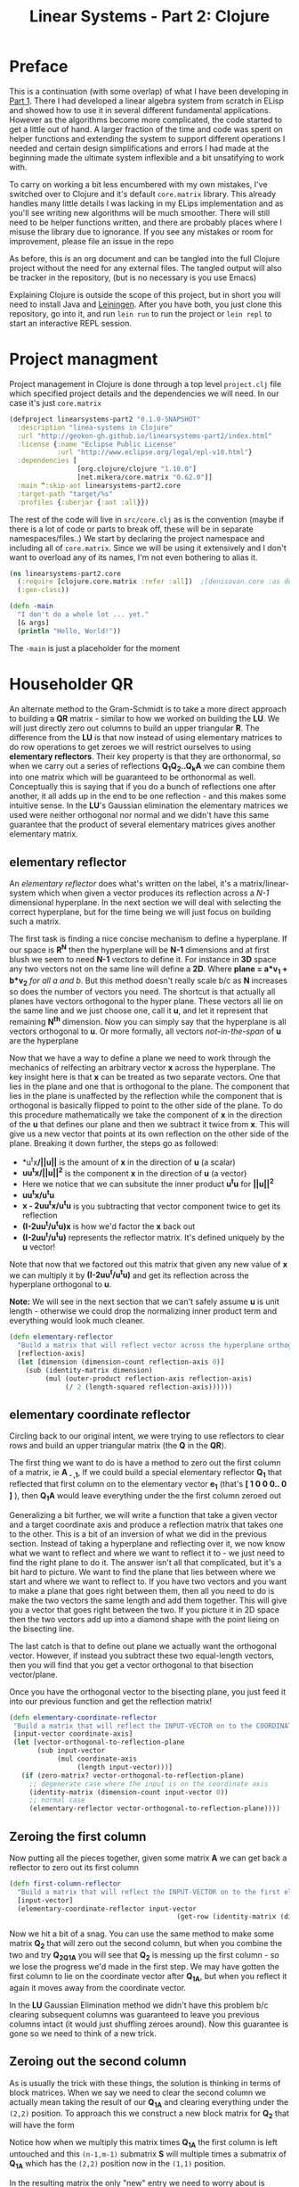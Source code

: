 #+TITLE: Linear Systems - Part 2:  Clojure
#+DESCRIPTION: Some linear algebra in Clojure

#+EXPORT_FILE_NAME: index.html
#+HTML_DOCTYPE: html5
#+HTML_LINK_UP: ..
#+HTML_LINK_HOME: ..
#+HTML_HEAD: <link rel="stylesheet" type="text/css" href="../web/worg.css" />
#+HTML_HEAD_EXTRA: <link rel="shortcut icon" href="../web/panda.svg" type="image/x-icon">
#+HTML_MATHJAX: path: "../MathJax/MathJax.js?config=TeX-AMS_CHTML"
#+OPTIONS: html-style:nil
#+OPTIONS: num:nil

* Preface
This is a continuation (with some overlap) of what I have been developing in [[http://geokon-gh.github.io/linearsystems-part1/index.html][Part 1]]. There I had developed a linear algebra system from scratch in ELisp and showed how to use it in several different fundamental applications. However as the algorithms become more complicated, the code started to get a little out of hand. A larger fraction of the time and code was spent on helper functions and extending the system to support different operations I needed and certain design simplifications and errors I had made at the beginning made the ultimate system inflexible and a bit unsatifying to work with.

To carry on working a bit less encumbered with my own mistakes, I've switched over to Clojure and it's default ~core.matrix~ library. This already handles many little details I was lacking in my ELips implementation and as you'll see writing new algorithms will be much smoother. There will still need to be helper functions written, and there are probably places where I misuse the library due to ignorance. If you see any mistakes or room for improvement, please file an issue in the repo

As before, this is an org document and can be tangled into the full Clojure project without the need for any external files. The tangled output will also be tracker in the repository, (but is no necessary is you use Emacs)

Explaining Clojure is outside the scope of this project, but in short you will need to install Java and [[http://leiningen.org/][Leiningen]]. After you have both, you just clone this repository, go into it, and run ~lein run~ to run the project or ~lein repl~ to start an interactive REPL session.

* Project managment
Project management in Clojure is done through a top level ~project.clj~ file which specified project details and the dependencies we will need. In our case it's just ~core.matrix~
#+BEGIN_SRC clojure :results output silent :session :tangle project.clj
(defproject linearsystems-part2 "0.1.0-SNAPSHOT"
  :description "linea-systems in Clojure"
  :url "http://geokon-gh.github.io/linearsystems-part2/index.html"
  :license {:name "Eclipse Public License"
            :url "http://www.eclipse.org/legal/epl-v10.html"}
  :dependencies [
                 [org.clojure/clojure "1.10.0"]
                 [net.mikera/core.matrix "0.62.0"]]
  :main ^:skip-aot linearsystems-part2.core
  :target-path "target/%s"
  :profiles {:uberjar {:aot :all}})

#+END_SRC
The rest of the code will live in ~src/core.clj~ as is the convention (maybe if there is a lot of code or parts to break off, these will be in separate namespaces/files..)
We start by declaring the project namespace and including all of ~core.matrix~. Since we will be using it extensively and I don't want to overload any of its names, I'm not even bothering to alias it.
#+BEGIN_SRC clojure :results output silent :session :tangle src/linearsystems_part2/core.clj
  (ns linearsystems-part2.core
    (:require [clojure.core.matrix :refer :all])  ;[denisovan.core :as den]
    (:gen-class))

  (defn -main
    "I don't do a whole lot ... yet."
    [& args]
    (println "Hello, World!"))

#+END_SRC
The ~-main~ is just a placeholder for the moment
* Householder QR
An alternate method to the Gram-Schmidt is to take a more direct approach to building a *QR* matrix - similar to how we worked on building the *LU*. We will just directly zero out columns to build an upper triangular *R*. The difference from the *LU* is that now instead of using elementary matrices to do row operations to get zeroes we will restrict ourselves to using *elementary reflectors*. Their key property is that they are orthonormal, so when we carry out a series of reflections *Q_{1}Q_{2}..Q_{k}A* we can combine them into one matrix which will be guaranteed to be orthonormal as well. Conceptually this is saying that if you do a bunch of reflections one after another, it all adds up in the end to be one reflection - and this makes some intuitive sense. In the *LU*'s Gaussian elimination the elementary matrices we used were neither orthogonal nor normal and we didn't have this same guarantee that the product of several elementary matrices gives another elementary matrix.


** elementary reflector

An /elementary reflector/ does what's written on the label, it's a matrix/linear-system which when given a vector produces its reflection across a /N-1/ dimensional hyperplane. In the next section we will deal with selecting the correct hyperplane, but for the time being we will just focus on building such a matrix. 

The first task is finding a nice concise mechanism to define a hyperplane. If our space is *R^N* then the hyperplane will be *N-1* dimensions and at first blush we seem to need *N-1* vectors to define it. For instance in *3D* space any two vectors not on the same line will define a *2D*. Where *plane = a*v_1 + b*v_2* /for all a and b/. But this method doesn't really scale b/c as *N* increases so does the number of vectors you need. The shortcut is that actually all planes have vectors orthogonal to the hyper plane. These vectors all lie on the same line and we just choose one, call it *u*, and let it represent that remaining *N^{th}* dimension. Now you can simply say that the hyperplane is all vectors orthogonal to *u*. Or more formally, all vectors /not-in-the-span/ of *u* are the hyperplane

Now that we have a way to define a plane we need to work through the mechanics of relfecting an arbitrary vector *x* across the hyperplane. The key insight here is that *x* can be treated as two separate vectors. One that lies in the plane and one that is orthogonal to the plane. The component that lies in the plane is unaffected by the reflection while the component that is orthogonal is basically flipped to point to the other side of the plane. To do this procedure mathematically we take the component of *x* in the direction of the *u* that defines our plane and then we subtract it twice from *x*. This will give us a new vector that points at its own reflection on the other side of the plane. Breaking it down further, the steps go as followed:
 -  *u^{t}x*/||u||* is the amount of *x* in the direction of *u* (a scalar)
 -  *uu^{t}x/||u||^{2}* is the component *x* in the direction of *u* (a vector)
 -  Here we notice that we can subsitute the inner product *u^{t}u* for *||u||^2*
 -  *uu^{t}x/u^{t}u*
 -  *x - 2uu^{t}x/u^{t}u* is you subtracting that vector component twice to get its reflection
 -  *(I-2uu^{t}/u^{t}u)x* is how we'd factor the *x* back out
 -  *(I-2uu^{t}/u^{t}u)* represents the reflector matrix. It's defined uniquely by the *u* vector!
Note that now that we factored out this matrix that given any new value of *x* we can multiply it by *(I-2uu^{t}/u^{t}u)* and get its reflection across the hyperplane orthogonal to *u*. 

*Note:* We will see in the next section that we can't safely assume *u* is unit length - otherwise we could drop the normalizing inner product term and everything would look much cleaner.
#+BEGIN_SRC clojure :results output silent :session :tangle src/linearsystems_part2/core.clj
  (defn elementary-reflector
    "Build a matrix that will reflect vector across the hyperplane orthogonal to REFLECTION-AXIS"
    [reflection-axis]
    (let [dimension (dimension-count reflection-axis 0)]
      (sub (identity-matrix dimension)
           (mul (outer-product reflection-axis reflection-axis)
                (/ 2 (length-squared reflection-axis))))))
#+END_SRC

** elementary coordinate reflector
Circling back to our original intent, we were trying to use reflectors to clear rows and build an upper triangular matrix (the *Q* in the *QR*). 

The first thing we want to do is have a method to zero out the first column of a matrix, ie *A_{ - ,1}*, If we could build a special elementary reflector *Q_{1}* that reflected that first column on to the elementary vector *e_{1}* (that's *[ 1 0 0 0.. 0 ]* ), then *Q_{1}A* would leave everything under the the first column zeroed out

Generalizing a bit further, we will write a function that take a given vector and a target coordinate axis and produce a reflection matrix that takes one to the other. This is a bit of an inversion of what we did in the previous section. Instead of taking a hyperplane and reflecting over it, we now know what we want to reflect and where we want to reflect it to - we just need to find the right plane to do it. The answer isn't all that complicated, but it's a bit hard to picture. We want to find the plane that lies between where we start and where we want to reflect to. If you have two vectors and you want to make a plane that goes right between them, then all you need to do is make the two vectors the same length and add them together. This will give you a vector that goes right between the two. If you picture it in 2D space then the two vectors add up into a diamond shape with the point lieing on the bisecting line. 

The last catch is that to define out plane we actually want the orthogonal vector. However, if instead you subtract these two equal-length vectors, then you will find that you get a vector orthogonal to that bisection vector/plane.

\begin{equation}
u = x - ||x||e_{1}
\end{equation}

Once you have the orthogonal vector to the bisecting plane, you just feed it into our previous function and get the reflection matrix!

#+BEGIN_SRC clojure :results output silent :session :tangle src/linearsystems_part2/core.clj
  (defn elementary-coordinate-reflector
   "Build a matrix that will reflect the INPUT-VECTOR on to the COORDINATE-AXIS"
   [input-vector coordinate-axis] 
   (let [vector-orthogonal-to-reflection-plane
         (sub input-vector
              (mul coordinate-axis
                   (length input-vector)))]
     (if (zero-matrix? vector-orthogonal-to-reflection-plane)
       ;; degenerate case where the input is on the coordinate axis
       (identity-matrix (dimension-count input-vector 0))
       ;; normal case
       (elementary-reflector vector-orthogonal-to-reflection-plane))))

#+END_SRC
** Zeroing the first column

Now putting all the pieces together, given some matrix *A* we can get back a reflector to zero out its first column


#+BEGIN_SRC clojure :results output silent :session :tangle src/linearsystems_part2/core.clj
  (defn first-column-reflector
    "Build a matrix that will reflect the INPUT-VECTOR on to the first elementary vector [ 1 0 0 .. 0 ]"
    [input-vector]
    (elementary-coordinate-reflector input-vector
                                            (get-row (identity-matrix (dimension-count input-vector 0)) 0)))
#+END_SRC
Now we hit a bit of a snag. You can use the same method to make some matrix *Q_2* that will zero out the second column, but when you combine the two and try *Q_2Q_1A* you will see that *Q_2* is messing up the first column - so we lose the progress we'd made in the first step. We may have gotten the first column to lie on the coordinate vector after *Q_1A*, but when you reflect it again it moves away from the coordinate vector.

In the *LU* Gaussian Elimination method we didn't have this problem b/c clearing subsequent columns was guaranteed to leave you previous columns intact (it would just shuffling zeroes around). Now this guarantee is gone so we need to think of a new trick.

** Zeroing out the second column

As is usually the trick with these things, the solution is thinking in terms of block matrices. When we say we need to clear the second column we actually mean taking the result of our *Q_1A* and clearing everything under the =(2,2)= position. To approach this we construct a new block matrix for *Q_2* that will have the form

 \begin{equation}
 Q_{2}
 =
 \begin{bmatrix}
 1 & 0\\
 0 & S_{ n-1, m-1 }\\
 \end{bmatrix}
 \end{equation}

Notice how when we multiply this matrix times *Q_1A* the first column is left untouched and this =(n-1,m-1)= submatrix *S* will multiple times a submatrix of *Q_1A* which has the =(2,2)= position now in the =(1,1)= position.


 \begin{equation}
 Q_2(Q_1A)
 =
 \begin{bmatrix}
 1 & 0\\
 0 & S\\
 \end{bmatrix}
 \begin{bmatrix}
 (Q_{1}A)_{1,1} & (Q_{1}A)_{1,*}\\
 0 & (Q_{1}A)_{n-1,m-1}\\
 \end{bmatrix}
 =
 \begin{bmatrix}
 (Q_{1}A)_{1,1} & (Q_{1}A)_{1,*}\\
 0 & S(Q_{1}A)_{n-1,m-1}\\
 \end{bmatrix}
 \end{equation}

In the resulting matrix the only "new" entry we need to worry about is *S(Q_{1}A)_{n-1,m-1}* - everything else is unchanged. In this submatrix we need to clear the first column because it's the second column of our overall matrix - and we are free to choose any appropriate *S* matrix to do it. At this point the problem of choosing *S* mirrors the process we used to clear the first column - the only difference being that the dimension is one smaller

When tackling the third column we just repeat the process but starting with the *S(Q_{1}A)_{n-1,m-1}* matrix - so the method is starting to show some recursion
But the problem is that the subsequent *Q^{-1}_{i}*'s are not as clean as row operations and the column of zeroes will not get preserved between reflections. In other words *Q^{-1}_{1}* will reflect the first column onto *e_{1}*, but then the second reflector *Q^{-1}_{2}* will reflect it away somewhere else and you will lose those zeroes. So we need to be a little more clever here and find a way to write *Q^{-1}_{2}* so that it preserves the column of *Q^{-1}_{1}*

#+BEGIN_QUOTE
*Note*: That *Q^{-1}_{i}* = *Q^{T}_{i}* = *Q_{i}*  b/c *Q_{i}* is a reflector and therefore it's own inverse (reflecting something twice gets your the original back). So *Q^{-1}_{i}* and *Q_{i}* can be used interchangeably.

Furthermore *Q^{-1}* = *(Q_1 Q_2 Q_3 ... Q_n)^{-1}* = *Q^{-1}_{n} ... Q^{-1}_{3} Q^{-1}_{2} Q^{-1}_{1}* \\
But this /does not/ equal *Q* - so you /can not/ use them interchageably

The notation that follows is admittedly a bit less consistent than I'd like - but the algorithm thought be clear nonetheless (*TODO* clean up..)
#+END_QUOTE
/p. 341/ we can write *Q^{-1}_{2}* ( or just *Q_{2}*) using block matrices (Note that the book chooses to confusingly use the letter *R_{i}* where I'm using *Q_{i}*)

\begin{equation}
Q_{2}
=
\begin{bmatrix}
1 & 0\\
0 & S_{ n-1, m-1 }\\
\end{bmatrix}
\end{equation}

When you look at  *Q_{2}(Q_{1}A)* in block matrix form you see that the first column and row of *(Q_{1}A)* is untouched and this new block *S* is multiplied with a /submatrix/ of *Q_{1}A* (which is the *(Q_{1}A)* matrix with the first row/column removed). We choose this *S* to be another reflection matrix which will zero out the first column of that submatrix - which will be in the /second/ column of *Q_{1}A*.

So a pattern start to emerge. You take a matrix *A* then you zero out the first column, then you take a submatrix, zero out its first column and then get the next smaller submatrix, zero out its first column.. etc. What's left to figure out is how to combine everything back together to get the full *Q^{-1}R* matrices we want.

On the next page (342) the book generalizes this trick to any dimension and shows you how to build any given *Q_{i}* matrix but *do not use this!!*. You could build each *Q_{i}* but there is actually a much better way to build *Q^{-1}*

Imagine we were give the full *QR* for the sub-matrix  - lets call it *Q{s}R_{s}*. In other words the smaller matrix *Q_{s}*  could triangularize the sub-matrix of *Q_{1}A*  entirely in one go.  Well with the help of the previous formula we could put it in the place of *S* and build a matrix that represented *Q_{rest}=Q_{k}..Q_{2}*. Then we just multiply with *Q_{1}* to get the full *Q^{-1}* for *A*


\begin{equation}
Q^{-1} = Q_{k} ... Q_{2} Q_{1}
\end{equation}
\begin{equation}
Q^{-1} = Q_{rest} Q_{1}
\end{equation}

\begin{equation}
\begin{bmatrix}
Q_{rest}\\
\end{bmatrix}
=
\begin{bmatrix}
1 & 0\\
0 & Q_{s}\\
\end{bmatrix}
\end{equation}

\begin{equation}
\begin{bmatrix}
Q^{-1}\\
\end{bmatrix}
=
\begin{bmatrix}
1 & 0\\
0 & Q_{s}\\
\end{bmatrix}
\begin{bmatrix}
Q_{1}\\
\end{bmatrix}
\end{equation}


\begin{equation}
\begin{bmatrix}
1 & 0\\
0 & Q_{s}\\
\end{bmatrix}
\begin{bmatrix}
Q_{1}\\
\end{bmatrix}
\begin{bmatrix}
A\\
\end{bmatrix}
=
\begin{bmatrix}
R\\
\end{bmatrix}
\end{equation}

So we just need a simple function to take a *Q_{s}* and pad it with these zeroes to build our *Q_{rest}*
#+BEGIN_SRC clojure :results output silent :session :tangle src/linearsystems_part2/core.clj
  (defn raise-rank
    "Add a row and column of zeroes to the top left of a matrix. With a 1 in the top left position (0,0)
    Optionally pass in a RANK variable to pad with that many rows (default: 1)"
    ([input-matrix]
     (raise-rank input-matrix 1))
    ([input-matrix rank]
     (if (zero? rank)
       input-matrix
       (raise-rank
        (join-along 1 (column-matrix (get-column (identity-matrix (inc (row-count input-matrix))) 0))
                    (join-along 0 (row-matrix (zero-vector (column-count input-matrix)))
                                input-matrix))
        (dec rank)))))
#+END_SRC

*R_{s}*, the product of reducing the submatrix *Q_{1}A* can be similarly used to build *R*, however if you break up the *Q_{1}A* into block matrices you will see that the first row of *Q_{1}A* is in effect preserved and needs to be copied over

\begin{equation}
\begin{bmatrix}
1 & 0\\
0 & Q_{s}\\
\end{bmatrix}
\begin{bmatrix}
(Q_{1}A)_{1,1} & (Q_{1}A)_{1,*}\\
(Q_{1}A)_{*,1} & (Q_{1}A)_{s,s}\\
\end{bmatrix}
=
\begin{bmatrix}
(Q_{1}A)_{1,1} & (Q_{1}A)_{1,*}\\
0 & Q_{s}(Q_{1}A)_{s,s}\\
\end{bmatrix}
=
\begin{bmatrix}
(Q_{1}A)_{1,1} & (Q_{1}A)_{1,*}\\
0 & R_{s}\\
\end{bmatrix}
=
\begin{bmatrix}
R\\
\end{bmatrix}
\end{equation}

So we similarly need a little helper function here to "augment" *R_{s}* to *R* but with the first row inserted manually from *Q_{1}A* (done in-code late)
#+BEGIN_SRC clojure :results output silent :session :tangle src/linearsystems_part2/core.clj

  (defn raise-rank-and-insert-row-column
    "Takes a submatrix and put it's in the lower right corner of a larger matrix.
    The submatrix is 1 row and column smaller.
    First insert a column (size of input-matrix  and then a row (size + 1)"
    [input-matrix insert-column insert-row]
    (join-along 0 (row-matrix insert-row)
                (join-along 1 (column-matrix insert-column)
                            input-matrix)))

  (defn raise-rank-and-insert-row
    "Takes a submatrix and put it's in the lower right corner of a larger matrix.
    The submatrix is 1 row and column smaller
    First insert a column of zeroes and then the passed in row (size + 1)"
        [input-matrix insert-row]
        (raise-rank-and-insert-row-column
         input-matrix
         (zero-vector (column-count input-matrix))
         insert-row))
#+END_SRC

But ofcourse we don't have the *Q_{s}R_{s}* yet, so we need to think of this method recursively. *Q_{s}R_{s}* is just the *Q^{-1}R* of a smaller matrix which we can immediately calculate b/c it's simply the submatrix of *Q_{1}A* and  we have both *Q_{1}* and *A* . Once we have the submatrix, we call this procedure again and again we we will make a new *Q_{1}* - but now for this smaller matrix. Then again we get a *Q_{1}A* for this smaller matrix and keep going over and over - at each step the matrix gets one row and column smaller and at some point you will be left with a single column/row in which case the *Q_{1}* will be the full *Q^{-1}* of *A* and *Q_{1}A = Q^{-1}A = R*. So going up a step you will finally have a  *Q_{s}* and so we know how to build a *Q^{-1}R*. This gives us the *Q_{s}* for the step before that, and we just continue going back and building up our *Q^{-1}R* one submatrix at a time till we are left with the full *Q^{-1}R*

*R* is built up similarly in parallel
#+BEGIN_SRC clojure :results output silent :session :tangle src/linearsystems_part2/core.clj
  (defn householder-QR
    "Use reflection matrices to build the QR matrix. Returns a [Q^T R] pair"
    [input-matrix]
    (let [reflector-to-zero-out-first-column
          (first-column-reflector (get-column input-matrix 0))
          input-matrix-with-first-column-zeroed-out
          (mmul reflector-to-zero-out-first-column input-matrix)]
      (if
          ;; Base Case: We're out of columns/rows to reduce
          ;;            Return the reflector and the reduced column
          (or (= (column-count input-matrix) 1) (= (row-count input-matrix) 1))
          [reflector-to-zero-out-first-column input-matrix-with-first-column-zeroed-out]
          ;; Recursive step: Get the Q^{-1}R of the submatrix
          ;;                 Then and combine it with your reflector and reduced matrix
          (let [submatrix (submatrix
                           input-matrix-with-first-column-zeroed-out
                           1 (dec (row-count input-matrix))
                           1 (dec (column-count input-matrix)))
                [submatrix-Q submatrix-R] (householder-QR submatrix)]
            [(mmul (raise-rank submatrix-Q)
                   reflector-to-zero-out-first-column)
             (raise-rank-and-insert-row submatrix-R
                                        (get-row input-matrix-with-first-column-zeroed-out 0))]))))
#+END_SRC

* Least Squares again
While the new *QR* matrices seem to have some very desirable qualities as compared to the *LU*, one major issue is still outstanding. When we perform Gaussian Elimination the upper and lower triangular matrices directly inform us about how to solve the *Ax=b* system of linear equations. Given an output *b* we can use back/forward substitution to pop out an *x* input that satisfies the system of equations. However with the *QR* the *Q* doesn't really make this same method possible b/c it's not triangular.

This is where we need to remember the Least Squared method we'd used previously. In short when a precise solution doesn't exist we try to minimize the difference between *Ax* and *b* by taking the derivative of *(Ax-b)^2*, setting it equal to zero and solving the new system. We found that in matrix notation this gave us *A^{T}Ax=A^{T}b*. We also say (and it should be intuitively apparent) that this gives the exact solution for *Ax=b* when it exist. Now sticking *QR* in for *A* we get *(QR)^{T}QRx=(QR)^{T}b* -> *R^{T}Q^{T}QRx=R^{T}Q^{T}b* and this is where the orthonormality starts to finally pay off! *Q^{T}=Q^{-1}* so *Q{T}Q = I* and so our equations just becomes *R^{T}Rx=R^{T}Q^{T}b* where the right side will evaluate to some some unit column and the left side will be solvable my back/forward substitution again (b/c *R* and *R^{T}* are triangular)

Notice that we did that all in theoretical equation form and how we've avoided having to actually compute *A^{T}A* completely which is a big advantage considering getting the *QR* is more computationally challenging than doing Gaussian Elimination. Pages 346-350 also enumerate the advantages when it comes to numerical stability and computational complexity. However, the augmented matrix trick from *Exercise 4.6.9* is not mentioned.

* Reduction to Hessenberg Form
The *QR* decomposition has given us a great tool for expressing a linear system in a convenient orthogonal basis. The *Q* is the convenient (unique) orthonormal basis and *R* are the coordinates of *A* in this *Q* basis. However if we rewrite *Ax=b* in terms of the *QR* as *QRx=b* we see that *Rx* is not particularly meaningful on it's own b/c it's multiplying coordinates in one basis with a vector in the standard basis.

Looking back at pages ~254~ - ~255~, it seems we should be able to take our input vector *x*, change it to a convenient basis, put it through our linear system, and then go back to the standard basis we started with. The trick will be to just build this basis so that *A* is in an easier/more-convenient form. 

The text start on page ~350~ suggests getting the linear system into the =Upper-Hessenberg Form=, which is /almost upper triangular/  with just one nonzero subdiagonal. The text states that this is much easier than finding an basis that is fully upper-triangfular - and we will see how the Hessenberg for allows us to have a very convenient recursive block matrix solution. The procedure is very similar to how we did the Householder QR decomposition, but with a small surface level change. Whereas before we reduced the first column with a reflector - ie. *Q_{1}A* - now we just need to also "unreflect" the result to get back to the original standard basis. Fortunately this turns out to be very easy b/c the reflectors are their own inverse so we just need to instead write out *Q_{1}AQ_{1}* as *Q_{1}AQ_{1}*.

The complication here is that if we write a Householder reflection here for *Q_{1}* then the diagonal terms in *A*, ie. *A_{i,i}* will all get multiplied and this is for some reason undesirable (*TODO* Understand why this is a drawback..). If we limit to eliminating the sub-sub-diagonal terms then we can write it in block form and avoid this whole issue

So if
\begin{equation}
Q_{1} =
\begin{bmatrix}
1 & 0\\
0 & Q_{1,sub}\\
\end{bmatrix}
\end{equation}

Then we can write out *Q_{1}AQ_{1}* as:

\begin{equation}
\begin{bmatrix}
1 & 0\\
0 & Q_{1,sub}\\
\end{bmatrix}
\begin{bmatrix}
A_{1,1} & A_{1,*}\\
A_{*,1} & A_{sub}\\
\end{bmatrix}
\begin{bmatrix}
1 & 0\\
0 & Q_{1,sub}\\
\end{bmatrix}
=
\begin{bmatrix}
A_{1,1} & A_{1,*} Q_{1,sub}\\
Q_{1,sub}A_{1,*} & Q_{1,sub} A_{1,*} Q_{1,sub}
\end{bmatrix}
=> =>
\begin{bmatrix}
A_{1,1} & A_{1,*} Q_{1,sub}\\
\begin{bmatrix}
1 \\ 0 \\ .. \\ 0
\end{bmatrix}
 & Q_{1,sub} A_{1,*} Q_{1,sub}
\end{bmatrix}
\end{equation}

As before we are looking to reflect the first column onto a coordinate axis so that we get zeroes. Just here we're leaving the diagonal untouched and reflecting the terms under it. So we want the *Q_{1,sub}A_{1,-}* column block matrix product to turn into *[ 1 0 0 0 .. 0 ]* and we can reuse ~first-column-reflector~  to get the appropriate *Q_{1,sub}*. Finally reusing ~raise rank~ we can build *Q_{1}*
#+BEGIN_SRC clojure :results output silent :session :tangle src/linearsystems_part2/core.clj
  (defn hessenberg-form-first-partial-reflector
    "Builds a matrix that will reduce the first column of INPUT-MATRIX to  Hessenberg Form"
    [input-matrix]
    (if
        ;; Degenerate Case: 1 x 1 matrix
        (or (= (column-count input-matrix) 1) (= (row-count input-matrix) 1))
      [[ 1 ]]
    (let [first-column (get-column input-matrix 0)
          subdiagonal-column (subvector first-column 1 (dec (row-count first-column)))
          orthogonal-reducer (first-column-reflector subdiagonal-column)]
      (raise-rank orthogonal-reducer))))
#+END_SRC
 Once we've chose our *Q_{1}* we calculate the submatrix *Q_{1} A_{1,*} Q_{1}* and then call the recursively just like last time. Working back up the call stack the matrices are combined pretty much as before. We simply raise the rank of the *Q* matrices and pad the resulting matrices like we did for the resulting *R* matrices before.
#+BEGIN_SRC clojure :results output silent :session :tangle src/linearsystems_part2/core.clj
  (defn hessenberg-form-reduction
    "Reduce the INPUT-MATRIX to  Hessenberg Form  - H , using reflectors - P. Result will be in the form [P^T H]"
  [input-matrix]
  (let [reflector-to-zero-out-first-column
        (hessenberg-form-first-partial-reflector input-matrix)
        input-matrix-with-first-column-zeroed-out
        (mmul reflector-to-zero-out-first-column input-matrix (transpose reflector-to-zero-out-first-column))]
    (if
        ;; Base Case: We're out of columns/rows to reduce
        ;;            Return the reflector and the reduced column
        (or (= (column-count input-matrix) 1) (= (row-count input-matrix) 1))
        [reflector-to-zero-out-first-column input-matrix-with-first-column-zeroed-out]
        ;; Recursive step: Get the Q^{-1}R of the submatrix
        ;;                 Then and combine it with your reflector and reduced matrix
        (let [submatrix (submatrix
                         input-matrix-with-first-column-zeroed-out
                         1 (dec (row-count input-matrix))
                         1 (dec (column-count input-matrix)))
              [submatrix-P submatrix-H] ( hessenberg-form-reduction submatrix)]
          [(mmul (raise-rank submatrix-P)
                 reflector-to-zero-out-first-column)
           (raise-rank-and-insert-row-column submatrix-H
                                     (subvector (get-column input-matrix-with-first-column-zeroed-out 0) 1 (dec (row-count input-matrix-with-first-column-zeroed-out)))
                                     (get-row input-matrix-with-first-column-zeroed-out 0))]))))
#+END_SRC
* TODOs
- add some TODOs
* SRC_Block template
#+BEGIN_SRC clojure :results output silent :session :tangle src/linearsystems_part2/core.clj
  (defn matrix-template
"template"
[matrix]
)
#+END_SRC

* End
#+BEGIN_Q^{-1}UOTE
This webpage is generated from an org-document (at ~./index.org~) that also generates all the files described. 

Once opened in Emacs:\\
- ~C-c C-e h h~ generates the webpage  \\
- ~C-c C-v C-t~ exports the code blocks into the appropriate files\\
- ~C-c C-c~     org-babel-execute-src-block
- ~C-c C-v C-b~ org-babel-execute-buffer
#+END_Q^{-1}UOTE
